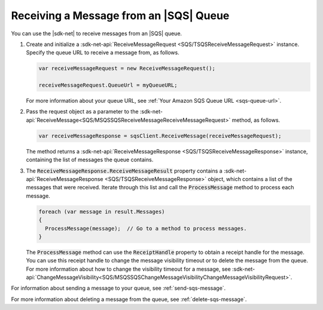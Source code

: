 .. Copyright 2010-2017 Amazon.com, Inc. or its affiliates. All Rights Reserved.

   This work is licensed under a Creative Commons Attribution-NonCommercial-ShareAlike 4.0
   International License (the "License"). You may not use this file except in compliance with the
   License. A copy of the License is located at http://creativecommons.org/licenses/by-nc-sa/4.0/.

   This file is distributed on an "AS IS" BASIS, WITHOUT WARRANTIES OR CONDITIONS OF ANY KIND,
   either express or implied. See the License for the specific language governing permissions and
   limitations under the License.

.. _receive-sqs-message:

#######################################
Receiving a Message from an |SQS| Queue
#######################################

You can use the |sdk-net| to receive messages from an |SQS| queue.

.. topic:: To receive a message from an |SQS| queue

#. Create and initialize a :sdk-net-api:`ReceiveMessageRequest <SQS/TSQSReceiveMessageRequest>`
   instance. Specify the queue URL to receive a message from, as follows.

   .. code-block:: csharp

       var receiveMessageRequest = new ReceiveMessageRequest();

       receiveMessageRequest.QueueUrl = myQueueURL;

   For more information about your queue URL, see :ref:`Your Amazon SQS Queue URL <sqs-queue-url>`.

#. Pass the request object as a parameter to the
   :sdk-net-api:`ReceiveMessage<SQS/MSQSSQSReceiveMessageReceiveMessageRequest>` method, as
   follows.

   .. code-block:: csharp

       var receiveMessageResponse = sqsClient.ReceiveMessage(receiveMessageRequest);

   The method returns a :sdk-net-api:`ReceiveMessageResponse <SQS/TSQSReceiveMessageResponse>`
   instance, containing the list of messages the queue contains.

#. The :code:`ReceiveMessageResponse.ReceiveMessageResult` property contains a
   :sdk-net-api:`ReceiveMessageResponse <SQS/TSQSReceiveMessageResponse>` object, which contains
   a list of the messages that were received. Iterate through this list and call the :code:`ProcessMessage`
   method to process each message.

   .. code-block:: csharp

       foreach (var message in result.Messages)
       {
         ProcessMessage(message);  // Go to a method to process messages.
       }

   The :code:`ProcessMessage` method can use the :code:`ReceiptHandle` property to obtain a
   receipt handle for the message. You can use this receipt handle to change the message visibility
   timeout or to delete the message from the queue. For more information about how to change the
   visibility timeout for a message, see
   :sdk-net-api:`ChangeMessageVisibility<SQS/MSQSSQSChangeMessageVisibilityChangeMessageVisibilityRequest>`.

For information about sending a message to your queue, see :ref:`send-sqs-message`.

For more information about deleting a message from the queue, see :ref:`delete-sqs-message`.


